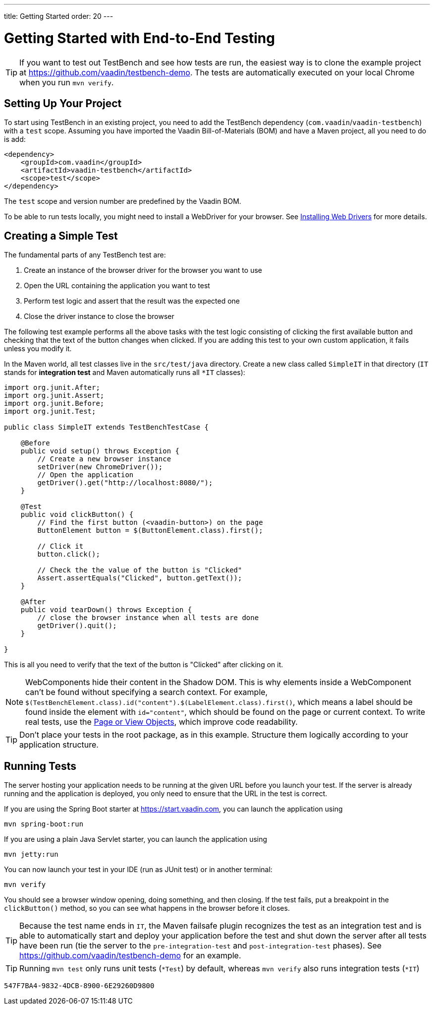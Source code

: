 ---
title: Getting Started
order: 20
---

= Getting Started with End-to-End Testing

[TIP]
If you want to test out TestBench and see how tests are run, the easiest way is to clone the example project at https://github.com/vaadin/testbench-demo.
The tests are automatically executed on your local Chrome when you run `mvn verify`.

== Setting Up Your Project
To start using TestBench in an existing project, you need to add the TestBench dependency (`com.vaadin`/`vaadin-testbench`) with a `test` scope.
Assuming you have imported the Vaadin Bill-of-Materials (BOM) and have a Maven project, all you need to do is add:
[source,xml]
----
<dependency>
    <groupId>com.vaadin</groupId>
    <artifactId>vaadin-testbench</artifactId>
    <scope>test</scope>
</dependency>
----
The `test` scope and version number are predefined by the Vaadin BOM.

To be able to run tests locally, you might need to install a WebDriver for your browser.
See <<installing-webdrivers#,Installing Web Drivers>> for more details.

== Creating a Simple Test

The fundamental parts of any TestBench test are:

1. Create an instance of the browser driver for the browser you want to use
2. Open the URL containing the application you want to test
3. Perform test logic and assert that the result was the expected one
4. Close the driver instance to close the browser

The following test example performs all the above tasks with the test logic consisting of clicking the first available button and checking that the text of the button changes when clicked.
If you are adding this test to your own custom application, it fails unless you modify it.

In the Maven world, all test classes live in the `src/test/java` directory. Create a new class called `SimpleIT` in that directory (`IT` stands for *integration test* and Maven automatically runs all `*IT` classes):

[source,java]
----
import org.junit.After;
import org.junit.Assert;
import org.junit.Before;
import org.junit.Test;

public class SimpleIT extends TestBenchTestCase {

    @Before
    public void setup() throws Exception {
        // Create a new browser instance
        setDriver(new ChromeDriver());
        // Open the application
        getDriver().get("http://localhost:8080/");
    }

    @Test
    public void clickButton() {
        // Find the first button (<vaadin-button>) on the page
        ButtonElement button = $(ButtonElement.class).first();

        // Click it
        button.click();

        // Check the the value of the button is "Clicked"
        Assert.assertEquals("Clicked", button.getText());
    }

    @After
    public void tearDown() throws Exception {
        // close the browser instance when all tests are done
        getDriver().quit();
    }

}
----

This is all you need to verify that the text of the button is "Clicked" after clicking on it.

[NOTE]
WebComponents hide their content in the Shadow DOM.
This is why elements inside a WebComponent can't be found without specifying a search context. For example, `$(TestBenchElement.class).id("content").$(LabelElement.class).first()`, which means a label should be found inside the element with `id="content"`, which should be found on the page or current context.
To write real tests, use the <<page-objects#,Page or View Objects>>, which improve code readability.

[TIP]
Don't place your tests in the root package, as in this example.
Structure them logically according to your application structure.

== Running Tests
The server hosting your application needs to be running at the given URL before you launch your test.
If the server is already running and the application is deployed, you only need to ensure that the URL in the test is correct.

If you are using the Spring Boot starter at https://start.vaadin.com, you can launch the application using
----
mvn spring-boot:run
----
If you are using a plain Java Servlet starter, you can launch the application using
----
mvn jetty:run
----

You can now launch your test in your IDE (run as JUnit test) or in another terminal:
----
mvn verify
----

You should see a browser window opening, doing something, and then closing.
If the test fails, put a breakpoint in the [methodname]`clickButton()` method, so you can see what happens in the browser before it closes.

[TIP]
Because the test name ends in `IT`, the Maven failsafe plugin recognizes the test as an integration test and is able to automatically start and deploy your application before the test and shut down the server after all tests have been run (tie the server to the `pre-integration-test` and `post-integration-test` phases).
See https://github.com/vaadin/testbench-demo for an example.

[TIP]
Running `mvn test` only runs unit tests (`*Test`) by default, whereas `mvn verify` also runs integration tests (`*IT`)


[discussion-id]`547F7BA4-9832-4DCB-8900-6E29260D9800`
